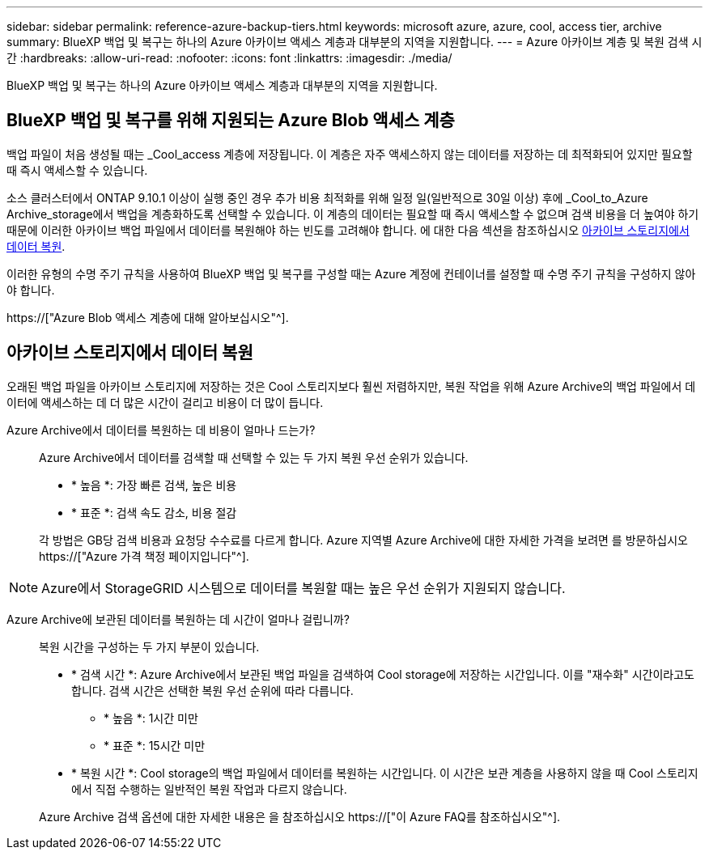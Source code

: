 ---
sidebar: sidebar 
permalink: reference-azure-backup-tiers.html 
keywords: microsoft azure, azure, cool, access tier, archive 
summary: BlueXP 백업 및 복구는 하나의 Azure 아카이브 액세스 계층과 대부분의 지역을 지원합니다. 
---
= Azure 아카이브 계층 및 복원 검색 시간
:hardbreaks:
:allow-uri-read: 
:nofooter: 
:icons: font
:linkattrs: 
:imagesdir: ./media/


[role="lead"]
BlueXP 백업 및 복구는 하나의 Azure 아카이브 액세스 계층과 대부분의 지역을 지원합니다.



== BlueXP 백업 및 복구를 위해 지원되는 Azure Blob 액세스 계층

백업 파일이 처음 생성될 때는 _Cool_access 계층에 저장됩니다. 이 계층은 자주 액세스하지 않는 데이터를 저장하는 데 최적화되어 있지만 필요할 때 즉시 액세스할 수 있습니다.

소스 클러스터에서 ONTAP 9.10.1 이상이 실행 중인 경우 추가 비용 최적화를 위해 일정 일(일반적으로 30일 이상) 후에 _Cool_to_Azure Archive_storage에서 백업을 계층화하도록 선택할 수 있습니다. 이 계층의 데이터는 필요할 때 즉시 액세스할 수 없으며 검색 비용을 더 높여야 하기 때문에 이러한 아카이브 백업 파일에서 데이터를 복원해야 하는 빈도를 고려해야 합니다. 에 대한 다음 섹션을 참조하십시오 <<아카이브 스토리지에서 데이터 복원,아카이브 스토리지에서 데이터 복원>>.

이러한 유형의 수명 주기 규칙을 사용하여 BlueXP 백업 및 복구를 구성할 때는 Azure 계정에 컨테이너를 설정할 때 수명 주기 규칙을 구성하지 않아야 합니다.

https://["Azure Blob 액세스 계층에 대해 알아보십시오"^].



== 아카이브 스토리지에서 데이터 복원

오래된 백업 파일을 아카이브 스토리지에 저장하는 것은 Cool 스토리지보다 훨씬 저렴하지만, 복원 작업을 위해 Azure Archive의 백업 파일에서 데이터에 액세스하는 데 더 많은 시간이 걸리고 비용이 더 많이 듭니다.

Azure Archive에서 데이터를 복원하는 데 비용이 얼마나 드는가?:: Azure Archive에서 데이터를 검색할 때 선택할 수 있는 두 가지 복원 우선 순위가 있습니다.
+
--
* * 높음 *: 가장 빠른 검색, 높은 비용
* * 표준 *: 검색 속도 감소, 비용 절감


각 방법은 GB당 검색 비용과 요청당 수수료를 다르게 합니다. Azure 지역별 Azure Archive에 대한 자세한 가격을 보려면 를 방문하십시오 https://["Azure 가격 책정 페이지입니다"^].

--



NOTE: Azure에서 StorageGRID 시스템으로 데이터를 복원할 때는 높은 우선 순위가 지원되지 않습니다.

Azure Archive에 보관된 데이터를 복원하는 데 시간이 얼마나 걸립니까?:: 복원 시간을 구성하는 두 가지 부분이 있습니다.
+
--
* * 검색 시간 *: Azure Archive에서 보관된 백업 파일을 검색하여 Cool storage에 저장하는 시간입니다. 이를 "재수화" 시간이라고도 합니다. 검색 시간은 선택한 복원 우선 순위에 따라 다릅니다.
+
** * 높음 *: 1시간 미만
** * 표준 *: 15시간 미만


* * 복원 시간 *: Cool storage의 백업 파일에서 데이터를 복원하는 시간입니다. 이 시간은 보관 계층을 사용하지 않을 때 Cool 스토리지에서 직접 수행하는 일반적인 복원 작업과 다르지 않습니다.


Azure Archive 검색 옵션에 대한 자세한 내용은 을 참조하십시오 https://["이 Azure FAQ를 참조하십시오"^].

--

